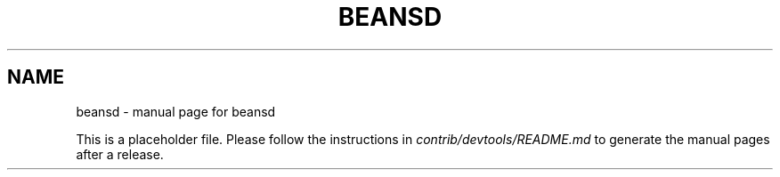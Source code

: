 .TH BEANSD "1"
.SH NAME
beansd \- manual page for beansd

This is a placeholder file. Please follow the instructions in \fIcontrib/devtools/README.md\fR to generate the manual pages after a release.
